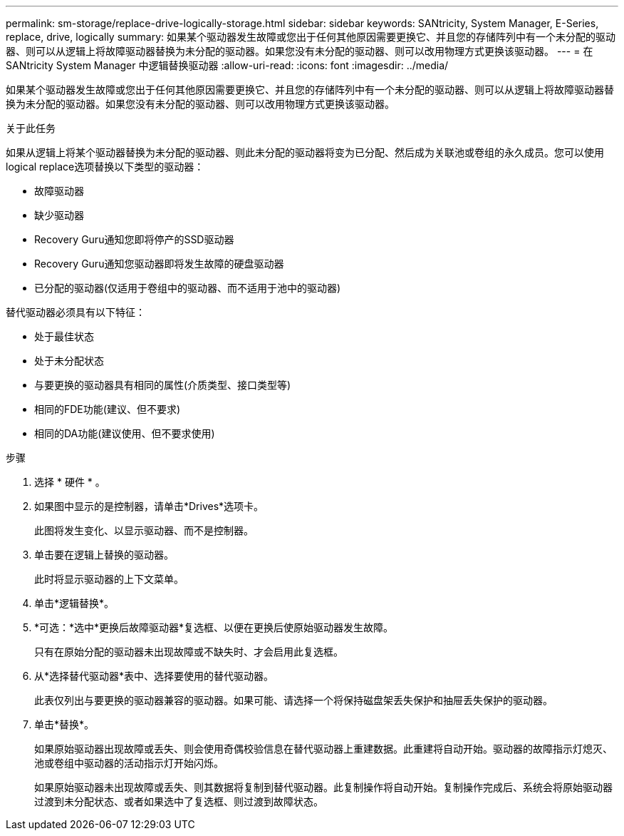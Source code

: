 ---
permalink: sm-storage/replace-drive-logically-storage.html 
sidebar: sidebar 
keywords: SANtricity, System Manager, E-Series, replace, drive, logically 
summary: 如果某个驱动器发生故障或您出于任何其他原因需要更换它、并且您的存储阵列中有一个未分配的驱动器、则可以从逻辑上将故障驱动器替换为未分配的驱动器。如果您没有未分配的驱动器、则可以改用物理方式更换该驱动器。 
---
= 在 SANtricity System Manager 中逻辑替换驱动器
:allow-uri-read: 
:icons: font
:imagesdir: ../media/


[role="lead"]
如果某个驱动器发生故障或您出于任何其他原因需要更换它、并且您的存储阵列中有一个未分配的驱动器、则可以从逻辑上将故障驱动器替换为未分配的驱动器。如果您没有未分配的驱动器、则可以改用物理方式更换该驱动器。

.关于此任务
如果从逻辑上将某个驱动器替换为未分配的驱动器、则此未分配的驱动器将变为已分配、然后成为关联池或卷组的永久成员。您可以使用logical replace选项替换以下类型的驱动器：

* 故障驱动器
* 缺少驱动器
* Recovery Guru通知您即将停产的SSD驱动器
* Recovery Guru通知您驱动器即将发生故障的硬盘驱动器
* 已分配的驱动器(仅适用于卷组中的驱动器、而不适用于池中的驱动器)


替代驱动器必须具有以下特征：

* 处于最佳状态
* 处于未分配状态
* 与要更换的驱动器具有相同的属性(介质类型、接口类型等)
* 相同的FDE功能(建议、但不要求)
* 相同的DA功能(建议使用、但不要求使用)


.步骤
. 选择 * 硬件 * 。
. 如果图中显示的是控制器，请单击*Drives*选项卡。
+
此图将发生变化、以显示驱动器、而不是控制器。

. 单击要在逻辑上替换的驱动器。
+
此时将显示驱动器的上下文菜单。

. 单击*逻辑替换*。
. *可选：*选中*更换后故障驱动器*复选框、以便在更换后使原始驱动器发生故障。
+
只有在原始分配的驱动器未出现故障或不缺失时、才会启用此复选框。

. 从*选择替代驱动器*表中、选择要使用的替代驱动器。
+
此表仅列出与要更换的驱动器兼容的驱动器。如果可能、请选择一个将保持磁盘架丢失保护和抽屉丢失保护的驱动器。

. 单击*替换*。
+
如果原始驱动器出现故障或丢失、则会使用奇偶校验信息在替代驱动器上重建数据。此重建将自动开始。驱动器的故障指示灯熄灭、池或卷组中驱动器的活动指示灯开始闪烁。

+
如果原始驱动器未出现故障或丢失、则其数据将复制到替代驱动器。此复制操作将自动开始。复制操作完成后、系统会将原始驱动器过渡到未分配状态、或者如果选中了复选框、则过渡到故障状态。


